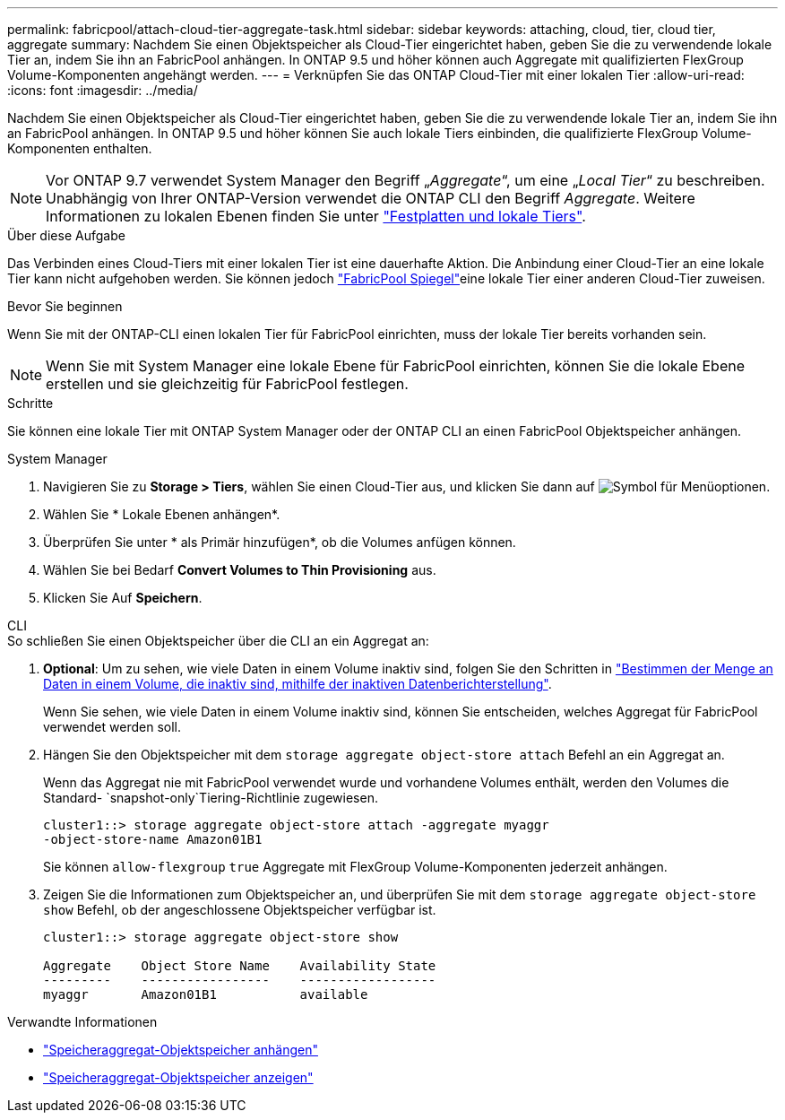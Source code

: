 ---
permalink: fabricpool/attach-cloud-tier-aggregate-task.html 
sidebar: sidebar 
keywords: attaching, cloud, tier, cloud tier, aggregate 
summary: Nachdem Sie einen Objektspeicher als Cloud-Tier eingerichtet haben, geben Sie die zu verwendende lokale Tier an, indem Sie ihn an FabricPool anhängen. In ONTAP 9.5 und höher können auch Aggregate mit qualifizierten FlexGroup Volume-Komponenten angehängt werden. 
---
= Verknüpfen Sie das ONTAP Cloud-Tier mit einer lokalen Tier
:allow-uri-read: 
:icons: font
:imagesdir: ../media/


[role="lead"]
Nachdem Sie einen Objektspeicher als Cloud-Tier eingerichtet haben, geben Sie die zu verwendende lokale Tier an, indem Sie ihn an FabricPool anhängen. In ONTAP 9.5 und höher können Sie auch lokale Tiers einbinden, die qualifizierte FlexGroup Volume-Komponenten enthalten.


NOTE: Vor ONTAP 9.7 verwendet System Manager den Begriff „_Aggregate_“, um eine „_Local Tier_“ zu beschreiben. Unabhängig von Ihrer ONTAP-Version verwendet die ONTAP CLI den Begriff _Aggregate_. Weitere Informationen zu lokalen Ebenen finden Sie unter link:../disks-aggregates/index.html["Festplatten und lokale Tiers"].

.Über diese Aufgabe
Das Verbinden eines Cloud-Tiers mit einer lokalen Tier ist eine dauerhafte Aktion. Die Anbindung einer Cloud-Tier an eine lokale Tier kann nicht aufgehoben werden. Sie können jedoch link:../fabricpool/create-mirror-task.html["FabricPool Spiegel"]eine lokale Tier einer anderen Cloud-Tier zuweisen.

.Bevor Sie beginnen
Wenn Sie mit der ONTAP-CLI einen lokalen Tier für FabricPool einrichten, muss der lokale Tier bereits vorhanden sein.

[NOTE]
====
Wenn Sie mit System Manager eine lokale Ebene für FabricPool einrichten, können Sie die lokale Ebene erstellen und sie gleichzeitig für FabricPool festlegen.

====
.Schritte
Sie können eine lokale Tier mit ONTAP System Manager oder der ONTAP CLI an einen FabricPool Objektspeicher anhängen.

[role="tabbed-block"]
====
.System Manager
--
. Navigieren Sie zu *Storage > Tiers*, wählen Sie einen Cloud-Tier aus, und klicken Sie dann auf image:icon_kabob.gif["Symbol für Menüoptionen"].
. Wählen Sie * Lokale Ebenen anhängen*.
. Überprüfen Sie unter * als Primär hinzufügen*, ob die Volumes anfügen können.
. Wählen Sie bei Bedarf *Convert Volumes to Thin Provisioning* aus.
. Klicken Sie Auf *Speichern*.


--
.CLI
--
.So schließen Sie einen Objektspeicher über die CLI an ein Aggregat an:
. *Optional*: Um zu sehen, wie viele Daten in einem Volume inaktiv sind, folgen Sie den Schritten in link:determine-data-inactive-reporting-task.html["Bestimmen der Menge an Daten in einem Volume, die inaktiv sind, mithilfe der inaktiven Datenberichterstellung"].
+
Wenn Sie sehen, wie viele Daten in einem Volume inaktiv sind, können Sie entscheiden, welches Aggregat für FabricPool verwendet werden soll.

. Hängen Sie den Objektspeicher mit dem `storage aggregate object-store attach` Befehl an ein Aggregat an.
+
Wenn das Aggregat nie mit FabricPool verwendet wurde und vorhandene Volumes enthält, werden den Volumes die Standard- `snapshot-only`Tiering-Richtlinie zugewiesen.

+
[listing]
----
cluster1::> storage aggregate object-store attach -aggregate myaggr
-object-store-name Amazon01B1
----
+
Sie können `allow-flexgroup` `true` Aggregate mit FlexGroup Volume-Komponenten jederzeit anhängen.

. Zeigen Sie die Informationen zum Objektspeicher an, und überprüfen Sie mit dem `storage aggregate object-store show` Befehl, ob der angeschlossene Objektspeicher verfügbar ist.
+
[listing]
----
cluster1::> storage aggregate object-store show

Aggregate    Object Store Name    Availability State
---------    -----------------    ------------------
myaggr       Amazon01B1           available
----


--
====
.Verwandte Informationen
* link:https://docs.netapp.com/us-en/ontap-cli/storage-aggregate-object-store-attach.html["Speicheraggregat-Objektspeicher anhängen"^]
* link:https://docs.netapp.com/us-en/ontap-cli/storage-aggregate-object-store-show.html["Speicheraggregat-Objektspeicher anzeigen"^]

